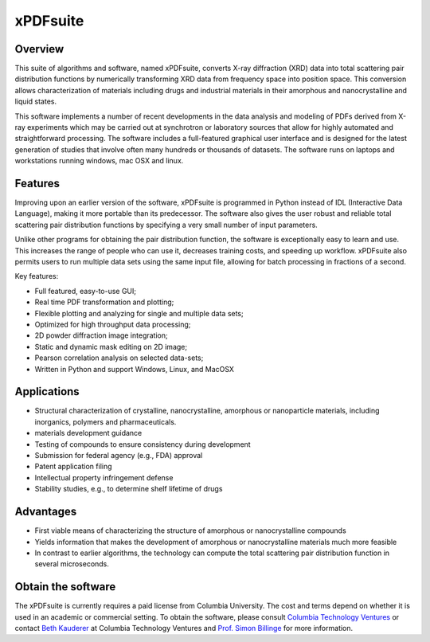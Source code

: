 #########
xPDFsuite
#########

.. figure:: ../images/xPDFsuite.png
   :align: center 

Overview
========

This suite of algorithms and software, named xPDFsuite, converts X-ray diffraction (XRD) data into total scattering pair distribution functions by
numerically transforming XRD data from frequency space into position space. This conversion allows characterization of materials including drugs and
industrial materials in their amorphous and nanocrystalline and liquid states.

This software implements a number of recent developments in the data analysis and modeling of PDFs derived from X-ray experiments which may be carried out
at synchrotron or laboratory sources that allow for highly automated and straightforward processing. The software includes a full-featured graphical user
interface and is designed for the latest generation of studies that involve often many hundreds or thousands of datasets.  The software runs on laptops and
workstations running windows, mac OSX and linux.

Features
========

Improving upon an earlier version of the software, xPDFsuite is programmed in Python instead of IDL (Interactive Data Language), making it more portable
than its predecessor. The software also gives the user robust and reliable total scattering pair distribution functions by specifying a very small number
of input parameters.

Unlike other programs for obtaining the pair distribution function,
the software is exceptionally easy to learn and use. This increases
the range of people who can use it, decreases training costs, and
speeding up workflow. xPDFsuite also permits users to run multiple
data sets using the same input file, allowing for batch processing
in fractions of a second.

Key features:

* Full featured, easy-to-use GUI;
* Real time PDF transformation and plotting;
* Flexible plotting and analyzing for single and multiple data sets;
* Optimized for high throughput data processing; 
* 2D powder diffraction image integration;
* Static and dynamic mask editing on 2D image;
* Pearson correlation analysis on selected data-sets;
* Written in Python and support Windows, Linux, and MacOSX

Applications
============

* Structural characterization of crystalline, nanocrystalline, amorphous or nanoparticle materials, including inorganics, polymers and pharmaceuticals.
* materials development guidance
* Testing of compounds to ensure consistency during development
* Submission for federal agency (e.g., FDA) approval
* Patent application filing
* Intellectual property infringement defense
* Stability studies, e.g., to determine shelf lifetime of drugs

Advantages
==========

* First viable means of characterizing the structure of amorphous or nanocrystalline compounds
* Yields information that makes the development of amorphous or nanocrystalline materials much more feasible
* In contrast to earlier algorithms, the technology can compute the total scattering pair distribution function in several microseconds.

Obtain the software
===================

The xPDFsuite is currently requires a paid license from Columbia University. The cost and terms depend on 
whether it is used in an academic or commercial setting. To obtain the software, 
please consult `Columbia Technology Ventures <http://bit.ly/xPDFsuite>`_
or contact `Beth Kauderer <techtransfer@columbia.edu>`_ at Columbia Technology Ventures 
and `Prof. Simon Billinge  <sb2896@columbia.edu>`_ for more information. 